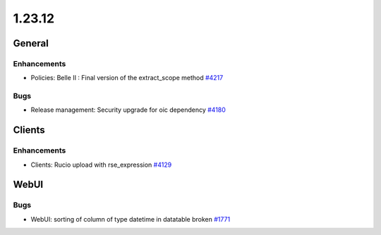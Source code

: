 =======
1.23.12
=======

-------
General
-------

************
Enhancements
************

- Policies: Belle II : Final version of the extract_scope method `#4217 <https://github.com/rucio/rucio/issues/4217>`_

****
Bugs
****

- Release management: Security upgrade for oic dependency `#4180 <https://github.com/rucio/rucio/issues/4180>`_

-------
Clients
-------

************
Enhancements
************

- Clients: Rucio upload with rse_expression `#4129 <https://github.com/rucio/rucio/issues/4129>`_

-----
WebUI
-----

****
Bugs
****

- WebUI: sorting of column of type datetime in datatable broken `#1771 <https://github.com/rucio/rucio/issues/1771>`_
